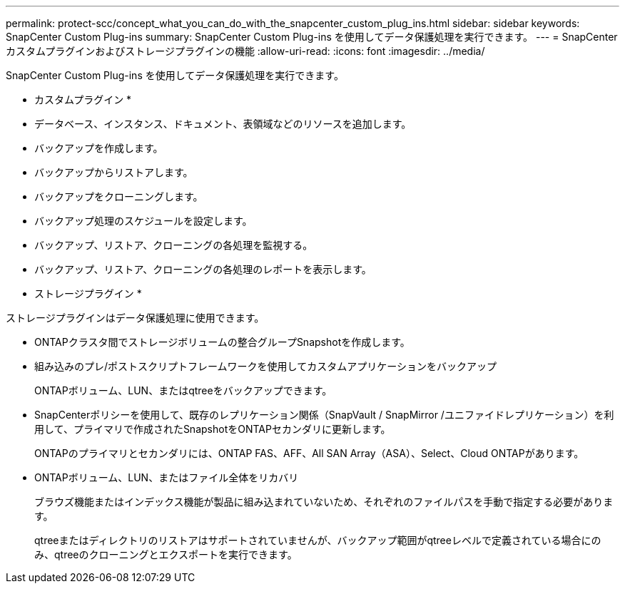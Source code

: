 ---
permalink: protect-scc/concept_what_you_can_do_with_the_snapcenter_custom_plug_ins.html 
sidebar: sidebar 
keywords: SnapCenter Custom Plug-ins 
summary: SnapCenter Custom Plug-ins を使用してデータ保護処理を実行できます。 
---
= SnapCenterカスタムプラグインおよびストレージプラグインの機能
:allow-uri-read: 
:icons: font
:imagesdir: ../media/


[role="lead"]
SnapCenter Custom Plug-ins を使用してデータ保護処理を実行できます。

* カスタムプラグイン *

* データベース、インスタンス、ドキュメント、表領域などのリソースを追加します。
* バックアップを作成します。
* バックアップからリストアします。
* バックアップをクローニングします。
* バックアップ処理のスケジュールを設定します。
* バックアップ、リストア、クローニングの各処理を監視する。
* バックアップ、リストア、クローニングの各処理のレポートを表示します。


* ストレージプラグイン *

ストレージプラグインはデータ保護処理に使用できます。

* ONTAPクラスタ間でストレージボリュームの整合グループSnapshotを作成します。
* 組み込みのプレ/ポストスクリプトフレームワークを使用してカスタムアプリケーションをバックアップ
+
ONTAPボリューム、LUN、またはqtreeをバックアップできます。

* SnapCenterポリシーを使用して、既存のレプリケーション関係（SnapVault / SnapMirror /ユニファイドレプリケーション）を利用して、プライマリで作成されたSnapshotをONTAPセカンダリに更新します。
+
ONTAPのプライマリとセカンダリには、ONTAP FAS、AFF、All SAN Array（ASA）、Select、Cloud ONTAPがあります。

* ONTAPボリューム、LUN、またはファイル全体をリカバリ
+
ブラウズ機能またはインデックス機能が製品に組み込まれていないため、それぞれのファイルパスを手動で指定する必要があります。

+
qtreeまたはディレクトリのリストアはサポートされていませんが、バックアップ範囲がqtreeレベルで定義されている場合にのみ、qtreeのクローニングとエクスポートを実行できます。


